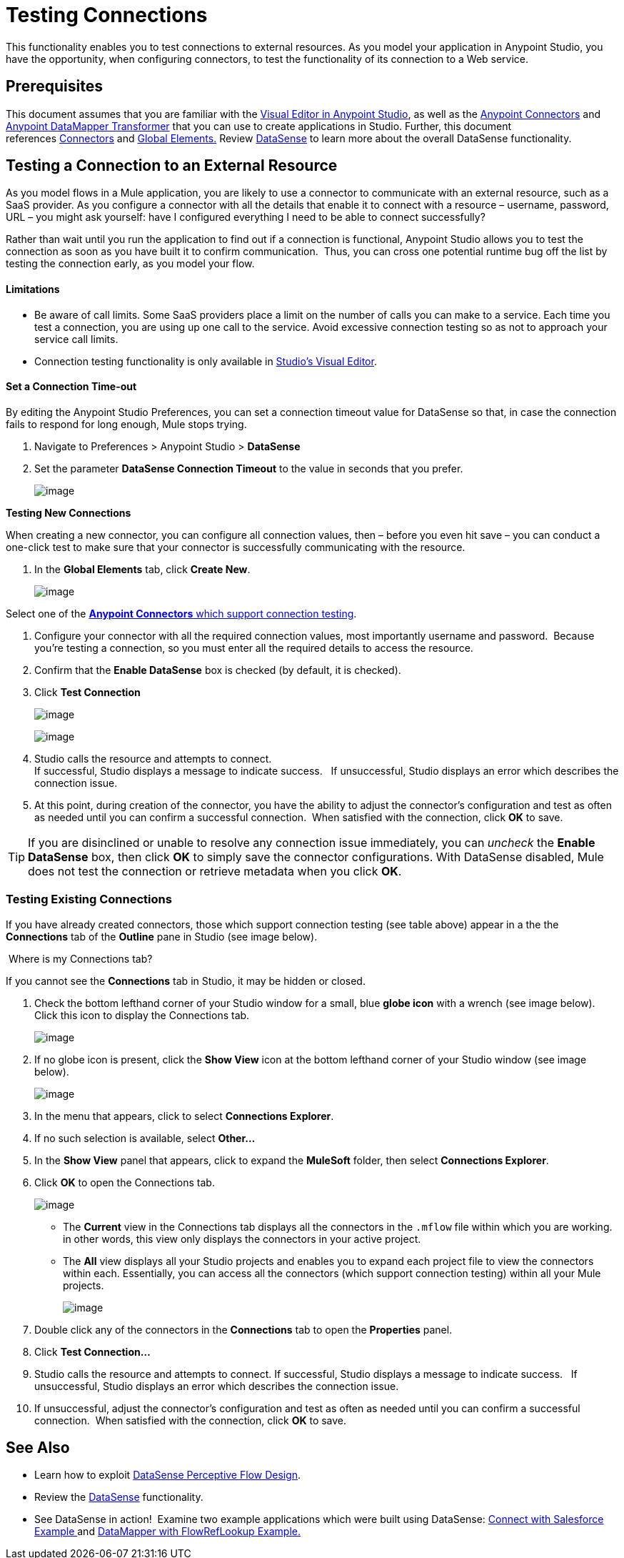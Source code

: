 = Testing Connections 
:keywords: testing, connections

This functionality enables you to test connections to external resources. As you model your application in Anypoint Studio, you have the opportunity, when configuring connectors, to test the functionality of its connection to a Web service. 

== Prerequisites

This document assumes that you are familiar with the link:/documentation/display/current/Anypoint+Studio+Essentials[Visual Editor in Anypoint Studio], as well as the link:/documentation/display/current/Anypoint+Connectors[Anypoint Connectors] and link:/documentation/display/current/Datamapper+User+Guide+and+Reference[Anypoint DataMapper Transformer] that you can use to create applications in Studio. Further, this document references link:https://www.mulesoft.com/exchange#!/?types=connector&sortBy=name[Connectors] and link:/documentation/display/current/Global+Elements[Global Elements.] Review link:/documentation/display/current/DataSense[DataSense] to learn more about the overall DataSense functionality.

== Testing a Connection to an External Resource

As you model flows in a Mule application, you are likely to use a connector to communicate with an external resource, such as a SaaS provider. As you configure a connector with all the details that enable it to connect with a resource – username, password, URL – you might ask yourself: have I configured everything I need to be able to connect successfully?

Rather than wait until you run the application to find out if a connection is functional, Anypoint Studio allows you to test the connection as soon as you have built it to confirm communication.  Thus, you can cross one potential runtime bug off the list by testing the connection early, as you model your flow.

==== Limitations

* Be aware of call limits. Some SaaS providers place a limit on the number of calls you can make to a service. Each time you test a connection, you are using up one call to the service. Avoid excessive connection testing so as not to approach your service call limits.
* Connection testing functionality is only available in link:/documentation/display/current/Anypoint+Studio+Essentials[Studio's Visual Editor].

==== Set a Connection Time-out

By editing the Anypoint Studio Preferences, you can set a connection timeout value for DataSense so that, in case the connection fails to respond for long enough, Mule stops trying.

. Navigate to Preferences > Anypoint Studio > *DataSense*
. Set the parameter *DataSense Connection Timeout* to the value in seconds that you prefer.
+
image:/documentation/download/attachments/122752110/DS-preferences.png?version=1&modificationDate=1399315919611[image]

*Testing New Connections*

When creating a new connector, you can configure all connection values, then – before you even hit save – you can conduct a one-click test to make sure that your connector is successfully communicating with the resource. 

. In the *Global Elements* tab, click *Create New*.
+
image:/documentation/download/attachments/122752110/create+global+element.png?version=2&modificationDate=1419887533767[image]

Select one of the link:https://www.mulesoft.com/exchange#!/?types=connector&sortBy=name[*Anypoint Connectors* which support connection testing].

. Configure your connector with all the required connection values, most importantly username and password.  Because you're testing a connection, so you must enter all the required details to access the resource.
. Confirm that the *Enable DataSense* box is checked (by default, it is checked).
. Click *Test Connection*
+
image:/documentation/download/attachments/122752110/salesforce_connector.png?version=1&modificationDate=1379701104444[image]
+
image:/documentation/download/attachments/122752110/connect_with_salesforce.png?version=1&modificationDate=1379701104385[image]

. Studio calls the resource and attempts to connect. +
If successful, Studio displays a message to indicate success.   If unsuccessful, Studio displays an error which describes the connection issue. 
. At this point, during creation of the connector, you have the ability to adjust the connector's configuration and test as often as needed until you can confirm a successful connection.  When satisfied with the connection, click *OK* to save. +

[TIP]
If you are disinclined or unable to resolve any connection issue immediately, you can _uncheck_ the *Enable DataSense* box, then click *OK* to simply save the connector configurations. With DataSense disabled, Mule does not test the connection or retrieve metadata when you click *OK*.

=== Testing Existing Connections

If you have already created connectors, those which support connection testing (see table above) appear in a the the *Connections* tab of the *Outline* pane in Studio (see image below).  

 Where is my Connections tab?

If you cannot see the *Connections* tab in Studio, it may be hidden or closed.

. Check the bottom lefthand corner of your Studio window for a small, blue *globe icon* with a wrench (see image below). Click this icon to display the Connections tab.
+
image:/documentation/download/thumbnails/122752110/outline.png?version=1&modificationDate=1379701104428[image]

. If no globe icon is present, click the *Show View* icon at the bottom lefthand corner of your Studio window (see image below).
+
image:/documentation/download/attachments/122752110/outline2.png?version=1&modificationDate=1379701104436[image] +

. In the menu that appears, click to select *Connections Explorer*.
. If no such selection is available, select *Other...*
. In the *Show View* panel that appears, click to expand the *MuleSoft* folder, then select *Connections Explorer*.
. Click *OK* to open the Connections tab.
+
image:/documentation/download/thumbnails/122752110/view_connectors.png?version=1&modificationDate=1379701104461[image]

* The *Current* view in the Connections tab displays all the connectors in the `.mflow` file within which you are working. in other words, this view only displays the connectors in your active project.
* The *All* view displays all your Studio projects and enables you to expand each project file to view the connectors within each. Essentially, you can access all the connectors (which support connection testing) within all your Mule projects.
+
image:/documentation/download/attachments/122752110/connecotions+explorer.png?version=1&modificationDate=1419888541344[image]

. Double click any of the connectors in the *Connections* tab to open the *Properties* panel.
. Click *Test Connection…*
. Studio calls the resource and attempts to connect. If successful, Studio displays a message to indicate success.   If unsuccessful, Studio displays an error which describes the connection issue. 
. If unsuccessful, adjust the connector's configuration and test as often as needed until you can confirm a successful connection.  When satisfied with the connection, click *OK* to save. +

== See Also

* Learn how to exploit link:/documentation/display/current/Using+Perceptive+Flow+Design[DataSense Perceptive Flow Design].
* Review the link:/documentation/display/current/DataSense[DataSense] functionality. 
* See DataSense in action!  Examine two example applications which were built using DataSense: http://www.mulesoft.org/documentation/display/current/Connect+with+Salesforce+Example[Connect with Salesforce Example ]and http://www.mulesoft.org/documentation/display/current/DataMapper+with+FlowRefLookup+Example[DataMapper with FlowRefLookup Example.]
